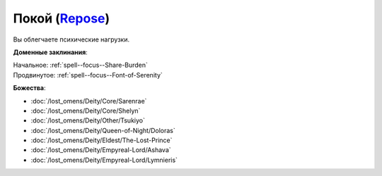 .. title:: Домен покоя (Repose Domain)

.. rst-class:: domain
.. _Domain--Repose:

Покой (`Repose <https://2e.aonprd.com/Domains.aspx?ID=49>`_)
=============================================================================================================

Вы облегчаете психические нагрузки.

**Доменные заклинания**:

| Начальное: :ref:`spell--focus--Share-Burden`
| Продвинутое: :ref:`spell--focus--Font-of-Serenity`


**Божества**:

* :doc:`/lost_omens/Deity/Core/Sarenrae`
* :doc:`/lost_omens/Deity/Core/Shelyn`
* :doc:`/lost_omens/Deity/Other/Tsukiyo`
* :doc:`/lost_omens/Deity/Queen-of-Night/Doloras`
* :doc:`/lost_omens/Deity/Eldest/The-Lost-Prince`
* :doc:`/lost_omens/Deity/Empyreal-Lord/Ashava`
* :doc:`/lost_omens/Deity/Empyreal-Lord/Lymnieris`
